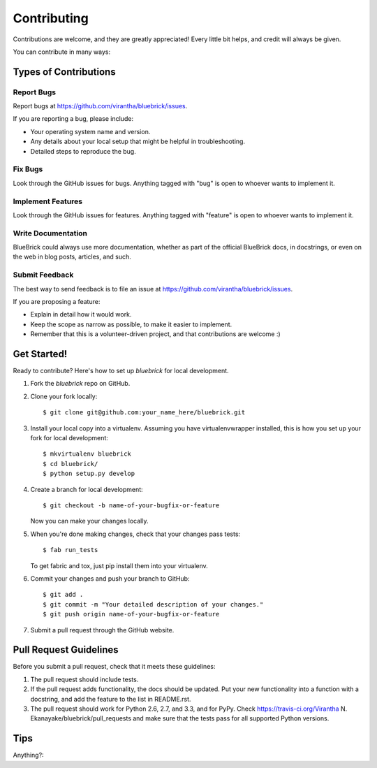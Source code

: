 ============
Contributing
============

Contributions are welcome, and they are greatly appreciated! Every
little bit helps, and credit will always be given. 

You can contribute in many ways:

Types of Contributions
----------------------

Report Bugs
~~~~~~~~~~~

Report bugs at https://github.com/virantha/bluebrick/issues.

If you are reporting a bug, please include:

* Your operating system name and version.
* Any details about your local setup that might be helpful in troubleshooting.
* Detailed steps to reproduce the bug.

Fix Bugs
~~~~~~~~

Look through the GitHub issues for bugs. Anything tagged with "bug"
is open to whoever wants to implement it.

Implement Features
~~~~~~~~~~~~~~~~~~

Look through the GitHub issues for features. Anything tagged with "feature"
is open to whoever wants to implement it.

Write Documentation
~~~~~~~~~~~~~~~~~~~

BlueBrick  could always use more documentation, whether as part of
the official BlueBrick  docs, in docstrings, or even on the web in
blog posts, articles, and such.

Submit Feedback
~~~~~~~~~~~~~~~

The best way to send feedback is to file an issue at https://github.com/virantha/bluebrick/issues.

If you are proposing a feature:

* Explain in detail how it would work.
* Keep the scope as narrow as possible, to make it easier to implement.
* Remember that this is a volunteer-driven project, and that contributions
  are welcome :)

Get Started!
------------

Ready to contribute? Here's how to set up `bluebrick` for local development.

1. Fork the `bluebrick` repo on GitHub.
2. Clone your fork locally::

    $ git clone git@github.com:your_name_here/bluebrick.git

3. Install your local copy into a virtualenv. Assuming you have virtualenvwrapper installed, this is how you set up your fork for local development::

    $ mkvirtualenv bluebrick
    $ cd bluebrick/
    $ python setup.py develop

4. Create a branch for local development::

    $ git checkout -b name-of-your-bugfix-or-feature
   
   Now you can make your changes locally.

5. When you're done making changes, check that your changes pass tests::

    $ fab run_tests

   To get fabric and tox, just pip install them into your virtualenv. 

6. Commit your changes and push your branch to GitHub::

    $ git add .
    $ git commit -m "Your detailed description of your changes."
    $ git push origin name-of-your-bugfix-or-feature

7. Submit a pull request through the GitHub website.

Pull Request Guidelines
-----------------------

Before you submit a pull request, check that it meets these guidelines:

1. The pull request should include tests.
2. If the pull request adds functionality, the docs should be updated. Put
   your new functionality into a function with a docstring, and add the
   feature to the list in README.rst.
3. The pull request should work for Python 2.6, 2.7, and 3.3, and for PyPy. Check 
   https://travis-ci.org/Virantha N. Ekanayake/bluebrick/pull_requests
   and make sure that the tests pass for all supported Python versions.

Tips
----

Anything?::

